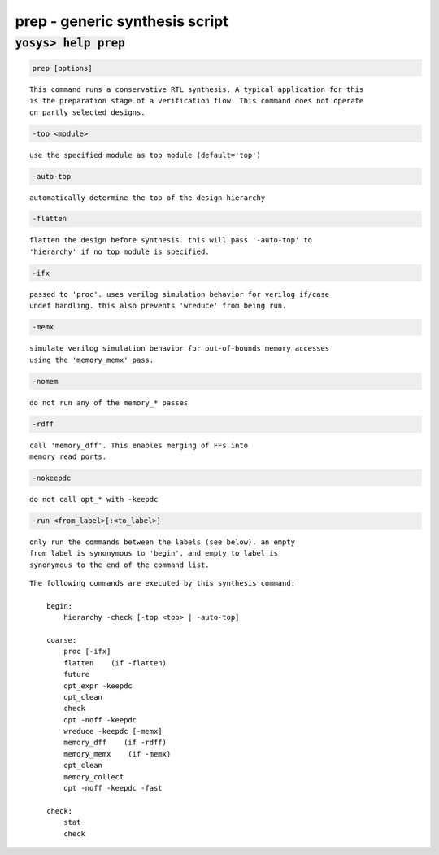 ===============================
prep - generic synthesis script
===============================

.. raw:: latex

    \begin{comment}

:code:`yosys> help prep`
--------------------------------------------------------------------------------

.. container:: cmdref


    .. code:: yoscrypt

        prep [options]

    ::

        This command runs a conservative RTL synthesis. A typical application for this
        is the preparation stage of a verification flow. This command does not operate
        on partly selected designs.


    .. code:: yoscrypt

        -top <module>

    ::

            use the specified module as top module (default='top')


    .. code:: yoscrypt

        -auto-top

    ::

            automatically determine the top of the design hierarchy


    .. code:: yoscrypt

        -flatten

    ::

            flatten the design before synthesis. this will pass '-auto-top' to
            'hierarchy' if no top module is specified.


    .. code:: yoscrypt

        -ifx

    ::

            passed to 'proc'. uses verilog simulation behavior for verilog if/case
            undef handling. this also prevents 'wreduce' from being run.


    .. code:: yoscrypt

        -memx

    ::

            simulate verilog simulation behavior for out-of-bounds memory accesses
            using the 'memory_memx' pass.


    .. code:: yoscrypt

        -nomem

    ::

            do not run any of the memory_* passes


    .. code:: yoscrypt

        -rdff

    ::

            call 'memory_dff'. This enables merging of FFs into
            memory read ports.


    .. code:: yoscrypt

        -nokeepdc

    ::

            do not call opt_* with -keepdc


    .. code:: yoscrypt

        -run <from_label>[:<to_label>]

    ::

            only run the commands between the labels (see below). an empty
            from label is synonymous to 'begin', and empty to label is
            synonymous to the end of the command list.



    ::

        The following commands are executed by this synthesis command:

            begin:
                hierarchy -check [-top <top> | -auto-top]

            coarse:
                proc [-ifx]
                flatten    (if -flatten)
                future
                opt_expr -keepdc
                opt_clean
                check
                opt -noff -keepdc
                wreduce -keepdc [-memx]
                memory_dff    (if -rdff)
                memory_memx    (if -memx)
                opt_clean
                memory_collect
                opt -noff -keepdc -fast

            check:
                stat
                check

.. raw:: latex

    \end{comment}

.. only:: latex

    ::

        
            prep [options]
        
        This command runs a conservative RTL synthesis. A typical application for this
        is the preparation stage of a verification flow. This command does not operate
        on partly selected designs.
        
            -top <module>
                use the specified module as top module (default='top')
        
            -auto-top
                automatically determine the top of the design hierarchy
        
            -flatten
                flatten the design before synthesis. this will pass '-auto-top' to
                'hierarchy' if no top module is specified.
        
            -ifx
                passed to 'proc'. uses verilog simulation behavior for verilog if/case
                undef handling. this also prevents 'wreduce' from being run.
        
            -memx
                simulate verilog simulation behavior for out-of-bounds memory accesses
                using the 'memory_memx' pass.
        
            -nomem
                do not run any of the memory_* passes
        
            -rdff
                call 'memory_dff'. This enables merging of FFs into
                memory read ports.
        
            -nokeepdc
                do not call opt_* with -keepdc
        
            -run <from_label>[:<to_label>]
                only run the commands between the labels (see below). an empty
                from label is synonymous to 'begin', and empty to label is
                synonymous to the end of the command list.
        
        
        The following commands are executed by this synthesis command:
        
            begin:
                hierarchy -check [-top <top> | -auto-top]
        
            coarse:
                proc [-ifx]
                flatten    (if -flatten)
                future
                opt_expr -keepdc
                opt_clean
                check
                opt -noff -keepdc
                wreduce -keepdc [-memx]
                memory_dff    (if -rdff)
                memory_memx    (if -memx)
                opt_clean
                memory_collect
                opt -noff -keepdc -fast
        
            check:
                stat
                check
        
